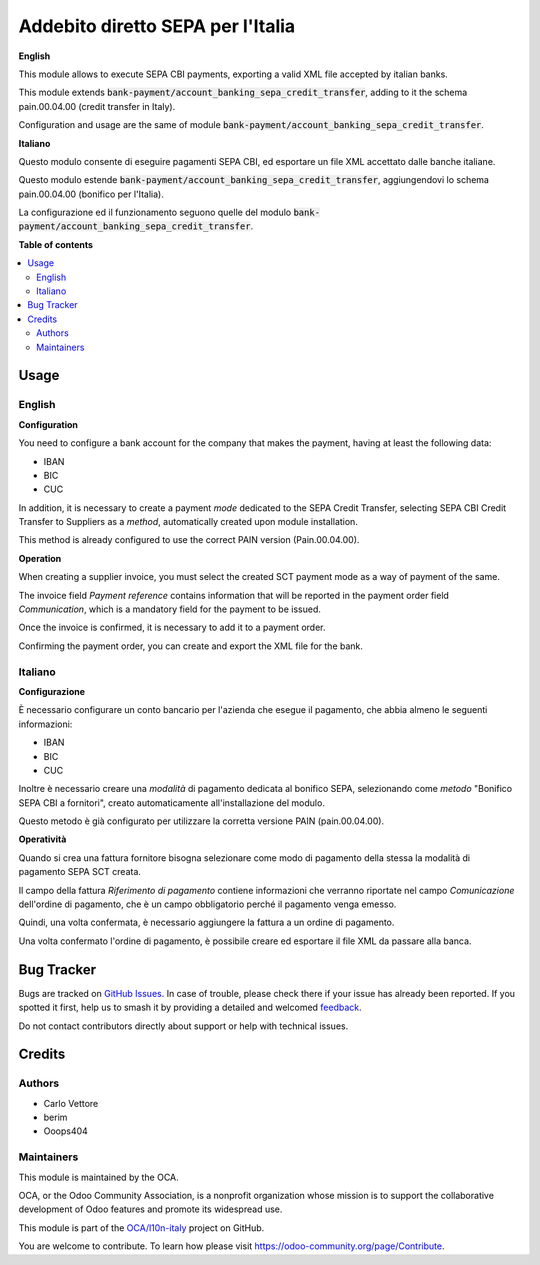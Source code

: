 ==================================
Addebito diretto SEPA per l'Italia
==================================

.. 
   !!!!!!!!!!!!!!!!!!!!!!!!!!!!!!!!!!!!!!!!!!!!!!!!!!!!
   !! This file is generated by oca-gen-addon-readme !!
   !! changes will be overwritten.                   !!
   !!!!!!!!!!!!!!!!!!!!!!!!!!!!!!!!!!!!!!!!!!!!!!!!!!!!
   !! source digest: sha256:d877547a3c1d37d55908771e5eab33ffa06e381b5205f95eda65382c728c3e2f
   !!!!!!!!!!!!!!!!!!!!!!!!!!!!!!!!!!!!!!!!!!!!!!!!!!!!

.. |badge1| image:: https://img.shields.io/badge/maturity-Beta-yellow.png
    :target: https://odoo-community.org/page/development-status
    :alt: Beta
.. |badge2| image:: https://img.shields.io/badge/licence-AGPL--3-blue.png
    :target: http://www.gnu.org/licenses/agpl-3.0-standalone.html
    :alt: License: AGPL-3
.. |badge3| image:: https://img.shields.io/badge/github-OCA%2Fl10n--italy-lightgray.png?logo=github
    :target: https://github.com/OCA/l10n-italy/tree/14.0/l10n_it_account_banking_sepa_credit_transfer
    :alt: OCA/l10n-italy
.. |badge4| image:: https://img.shields.io/badge/weblate-Translate%20me-F47D42.png
    :target: https://translation.odoo-community.org/projects/l10n-italy-14-0/l10n-italy-14-0-l10n_it_account_banking_sepa_credit_transfer
    :alt: Translate me on Weblate
.. |badge5| image:: https://img.shields.io/badge/runboat-Try%20me-875A7B.png
    :target: https://runboat.odoo-community.org/builds?repo=OCA/l10n-italy&target_branch=14.0
    :alt: Try me on Runboat

|badge1| |badge2| |badge3| |badge4| |badge5|

**English**

This module allows to execute SEPA CBI payments, exporting a valid XML file accepted by italian banks.

This module extends :code:`bank-payment/account_banking_sepa_credit_transfer`, adding to it the schema pain.00.04.00 (credit transfer in Italy).

Configuration and usage are the same of module :code:`bank-payment/account_banking_sepa_credit_transfer`.

**Italiano**

Questo modulo consente di eseguire pagamenti SEPA CBI, ed esportare un file XML accettato dalle banche italiane.

Questo modulo estende :code:`bank-payment/account_banking_sepa_credit_transfer`, aggiungendovi lo schema pain.00.04.00 (bonifico per l'Italia).

La configurazione ed il funzionamento seguono quelle del modulo :code:`bank-payment/account_banking_sepa_credit_transfer`.

**Table of contents**

.. contents::
   :local:

Usage
=====

English
~~~~~~~~~~~~~~~~~

**Configuration**

You need to configure a bank account for the company that makes the payment, having at least the following data:

- IBAN
- BIC
- CUC

In addition, it is necessary to create a payment *mode* dedicated to the SEPA Credit Transfer, selecting SEPA CBI Credit Transfer to Suppliers as a *method*, automatically created upon module installation.

This method is already configured to use the correct PAIN version (Pain.00.04.00).


**Operation**

When creating a supplier invoice, you must select the created SCT payment mode as a way of payment of the same.

The invoice field *Payment reference* contains information that will be reported in the payment order field *Communication*, which is a mandatory field for the payment to be issued.

Once the invoice is confirmed, it is necessary to add it to a payment order.

Confirming the payment order, you can create and export the XML file for the bank.



Italiano
~~~~~~~~~~~~~~~~~

**Configurazione**

È necessario configurare un conto bancario per l'azienda che esegue il pagamento, che abbia almeno le seguenti informazioni:

- IBAN
- BIC
- CUC

Inoltre è necessario creare una *modalità* di pagamento dedicata al bonifico SEPA, selezionando come *metodo* "Bonifico SEPA CBI a fornitori", creato automaticamente all'installazione del modulo.

Questo metodo è già configurato per utilizzare la corretta versione PAIN (pain.00.04.00).


**Operatività**

Quando si crea una fattura fornitore bisogna selezionare come modo di pagamento della stessa la modalità di pagamento SEPA SCT creata.

Il campo della fattura *Riferimento di pagamento* contiene informazioni che verranno riportate nel campo *Comunicazione* dell'ordine di pagamento, che è un campo obbligatorio perché il pagamento venga emesso.

Quindi, una volta confermata, è necessario aggiungere la fattura a un ordine di pagamento.

Una volta confermato l'ordine di pagamento, è possibile creare ed esportare il file XML da passare alla banca.

Bug Tracker
===========

Bugs are tracked on `GitHub Issues <https://github.com/OCA/l10n-italy/issues>`_.
In case of trouble, please check there if your issue has already been reported.
If you spotted it first, help us to smash it by providing a detailed and welcomed
`feedback <https://github.com/OCA/l10n-italy/issues/new?body=module:%20l10n_it_account_banking_sepa_credit_transfer%0Aversion:%2014.0%0A%0A**Steps%20to%20reproduce**%0A-%20...%0A%0A**Current%20behavior**%0A%0A**Expected%20behavior**>`_.

Do not contact contributors directly about support or help with technical issues.

Credits
=======

Authors
~~~~~~~

* Carlo Vettore
* berim
* Ooops404

Maintainers
~~~~~~~~~~~

This module is maintained by the OCA.

.. image:: https://odoo-community.org/logo.png
   :alt: Odoo Community Association
   :target: https://odoo-community.org

OCA, or the Odoo Community Association, is a nonprofit organization whose
mission is to support the collaborative development of Odoo features and
promote its widespread use.

This module is part of the `OCA/l10n-italy <https://github.com/OCA/l10n-italy/tree/14.0/l10n_it_account_banking_sepa_credit_transfer>`_ project on GitHub.

You are welcome to contribute. To learn how please visit https://odoo-community.org/page/Contribute.
